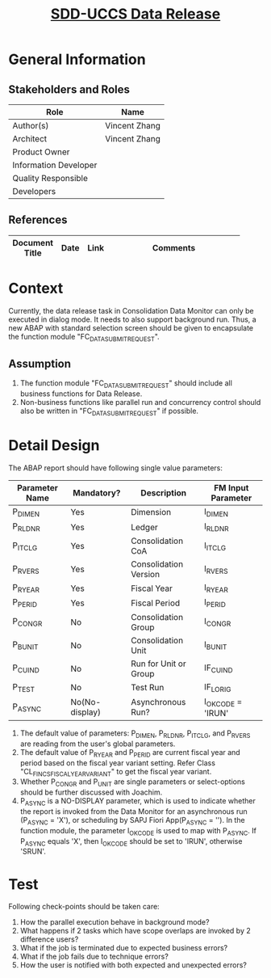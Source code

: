 #+PAGEID: 2073042448
#+VERSION: 2
#+STARTUP: align
#+OPTIONS: toc:1
#+TITLE: [[https://wiki.wdf.sap.corp/wiki/pages/viewpage.action?pageId=2073042448][SDD-UCCS Data Release]]
* General Information
** Stakeholders and Roles
| Role                  | Name          |
|-----------------------+---------------|
| Author(s)             | Vincent Zhang |
| Architect             | Vincent Zhang |
| Product Owner         |               |
| Information Developer |               |
| Quality Responsible   |               |
| Developers            |               |

** References
|                |      |      | <30>                           |
| Document Title | Date | Link | Comments                       |
|----------------+------+------+--------------------------------|


* Context
Currently, the data release task in Consolidation Data Monitor can only be executed in dialog mode. It needs to also support background run. Thus, a new ABAP with standard selection screen should be given to encapsulate the function module "FC_DATA_SUBMIT_REQUEST". 
  
** Assumption
1. The function module "FC_DATA_SUBMIT_REQUEST" should include all business functions for Data Release.
2. Non-business functions like parallel run and concurrency control should also be written in "FC_DATA_SUBMIT_REQUEST" if possible.

* Detail Design
The ABAP report should have following single value parameters:
| Parameter Name | Mandatory?     | Description           | FM Input Parameter |
|----------------+----------------+-----------------------+--------------------|
| P_DIMEN        | Yes            | Dimension             | I_DIMEN            |
| P_RLDNR        | Yes            | Ledger                | I_RLDNR            |
| P_ITCLG        | Yes            | Consolidation CoA     | I_ITCLG            |
| P_RVERS        | Yes            | Consolidation Version | I_RVERS            |
| P_RYEAR        | Yes            | Fiscal Year           | I_RYEAR            |
| P_PERID        | Yes            | Fiscal Period         | I_PERID            |
| P_CONGR        | No             | Consolidation Group   | I_CONGR            |
| P_BUNIT        | No             | Consolidation Unit    | I_BUNIT            |
| P_CUIND        | No             | Run for Unit or Group | IF_CUIND           |
| P_TEST         | No             | Test Run              | IF_LORIG           |
| P_ASYNC        | No(No-display) | Asynchronous Run?     | I_OK_CODE = 'IRUN' |

1. The default value of parameters: P_DIMEN, P_RLDNR, P_ITCLG, and P_RVERS are reading from the user's global parameters.
2. The default value of P_RYEAR and P_PERID are current fiscal year and period based on the fiscal year variant setting. Refer Class "CL_FINCS_FISCAL_YEAR_VARIANT" to get the fiscal year variant.
3. Whether P_CONGR and P_UNIT are single parameters or select-options should be further discussed with Joachim.  
4. P_ASYNC is a NO-DISPLAY parameter, which is used to indicate whether the report is invoked from the Data Monitor for an asynchronous run (P_ASYNC = 'X'), or scheduling by SAPJ Fiori App(P_ASYNC = ''). In the function module, the parameter I_OK_CODE is used to map with P_ASYNC. If P_ASYNC equals 'X', then I_OK_CODE should be set to 'IRUN', otherwise 'SRUN'.


* Test
Following check-points should be taken care:
1. How the parallel execution behave in background mode?
2. What happens if 2 tasks which have scope overlaps are invoked by 2 difference users?
3. What if the job is terminated due to expected business errors? 
4. What if the job fails due to technique errors?
5. How the user is notified with both expected and unexpected errors?
